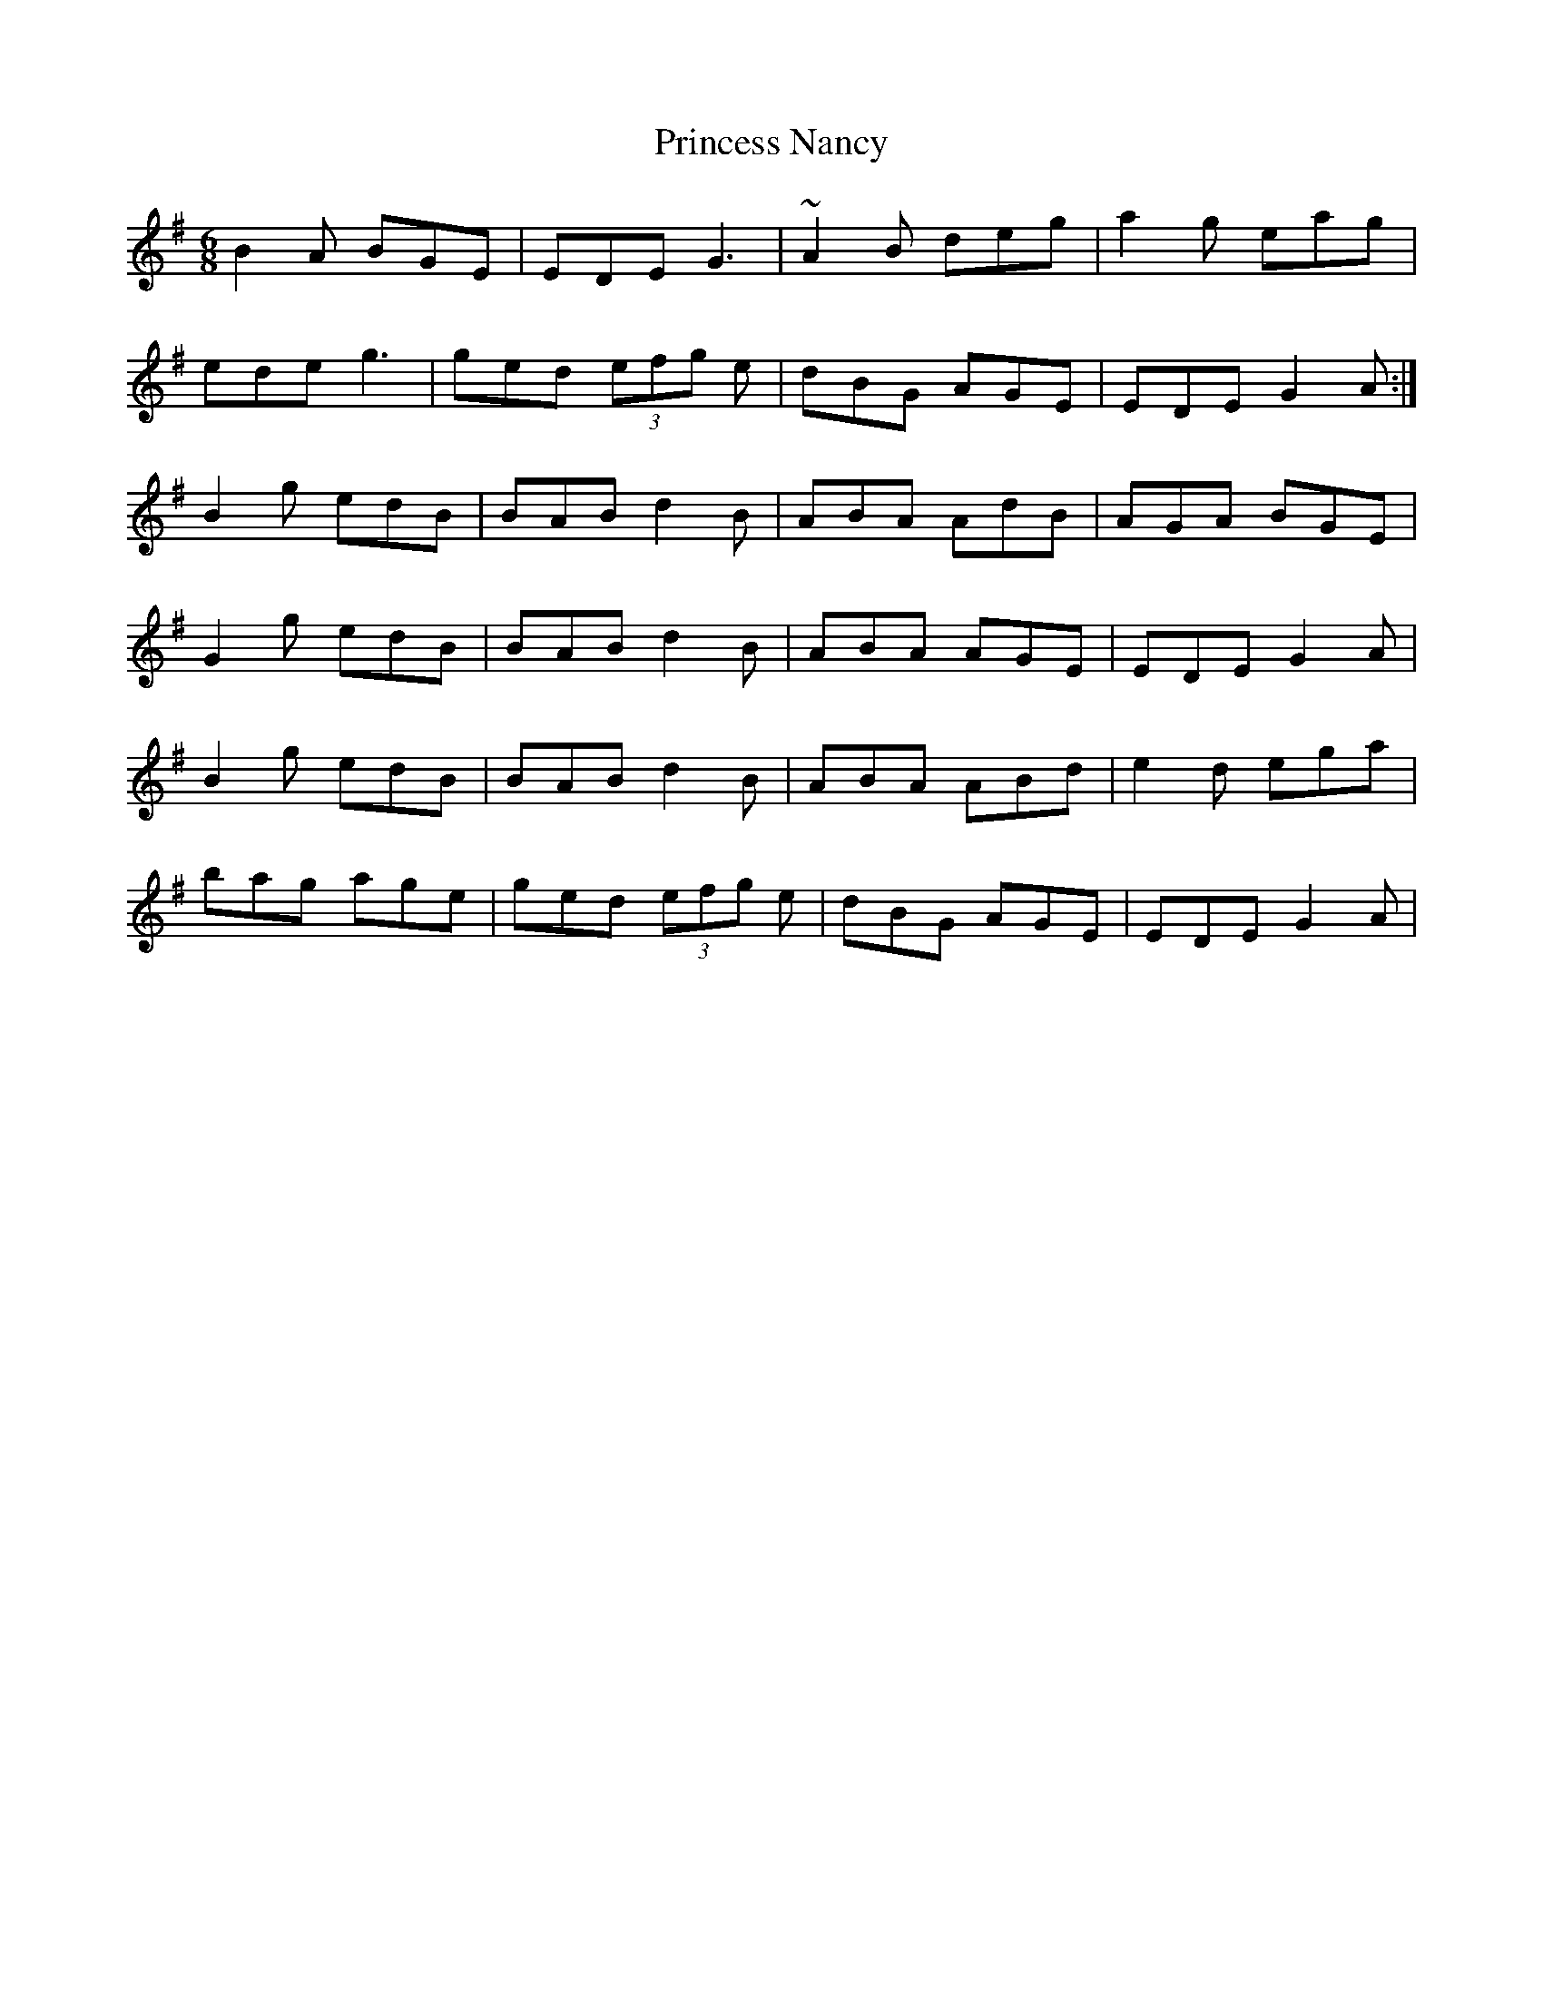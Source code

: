 X: 33137
T: Princess Nancy
R: jig
M: 6/8
K: Gmajor
B2A BGE|EDE G3|~A2B deg|a2g eag|
ede g3|ged (3efg e|dBG AGE|EDE G2A:|
B2g edB|BAB d2B|ABA AdB|AGA BGE|
G2g edB|BAB d2B|ABA AGE|EDE G2A|
B2g edB|BAB d2B|ABA ABd|e2d ega|
bag age|ged (3efg e|dBG AGE|EDE G2A|

